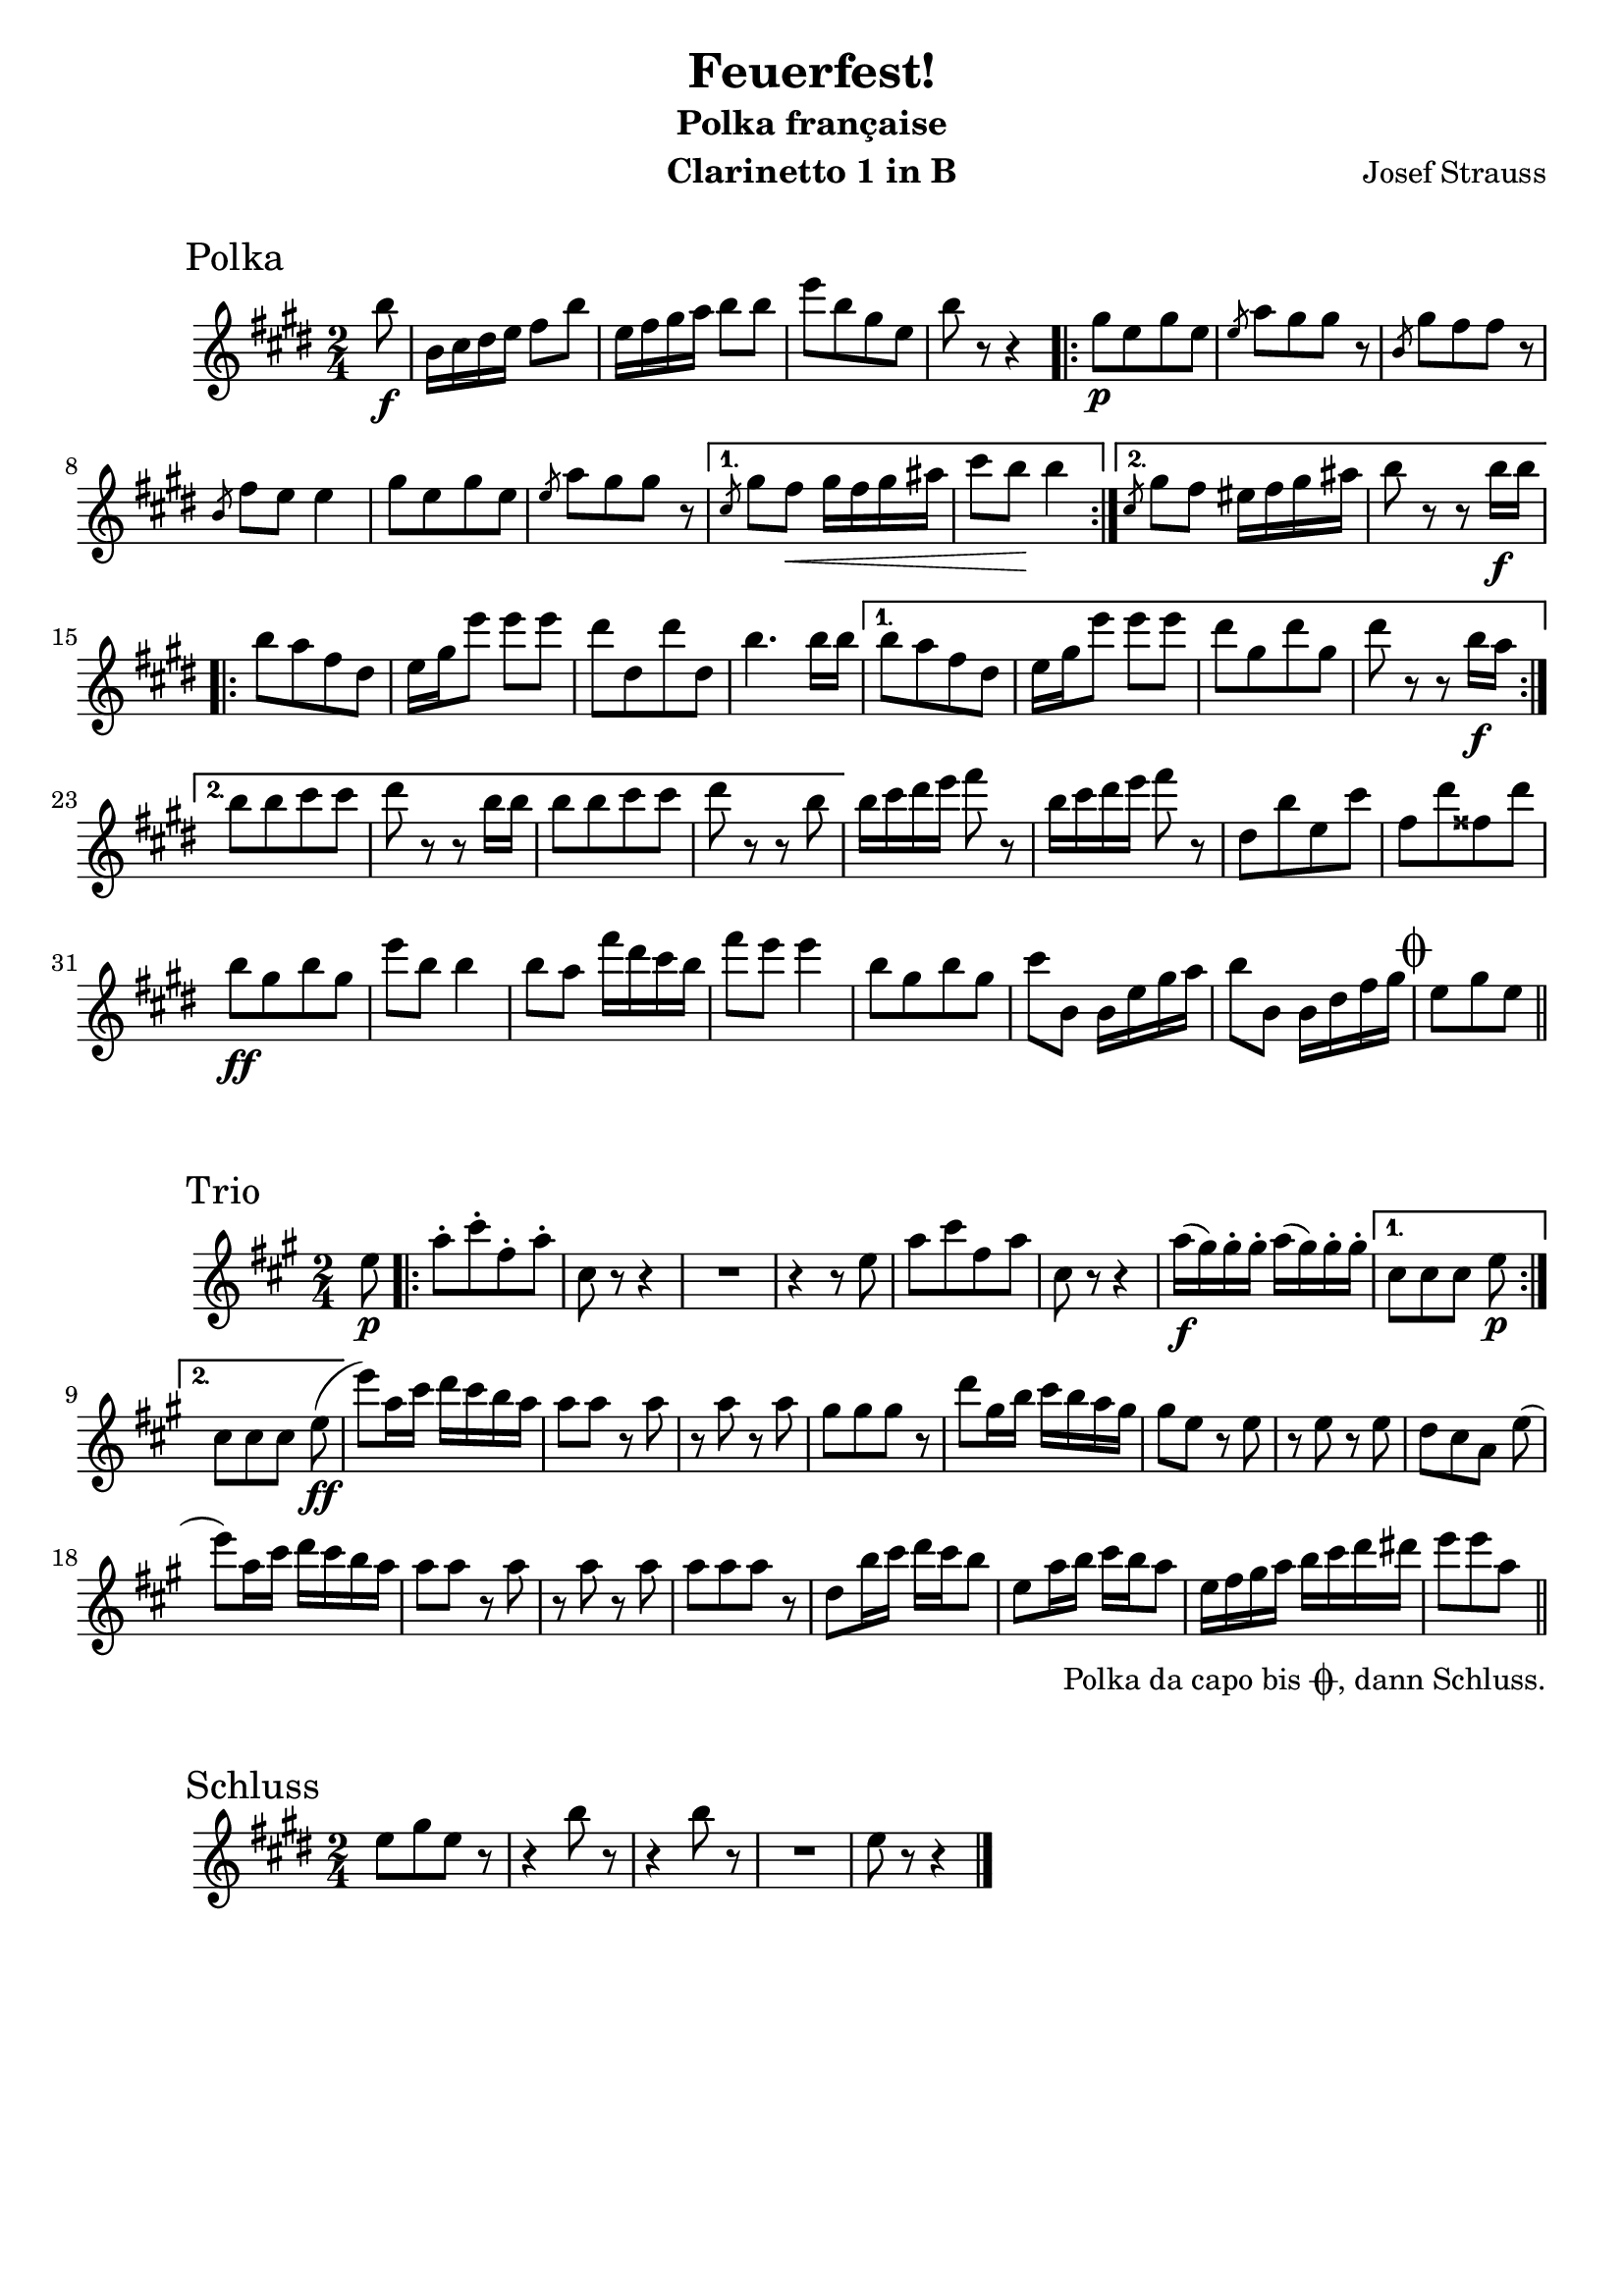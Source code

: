 \version "2.22.2"
\language "deutsch"

\paper {
   paper-height = 297\mm
   paper-width = 210\mm
   markup-markup-spacing.basic-distance = #14
}

\header {
  title = "Feuerfest!"
  subtitle = "Polka française"
  composer = "Josef Strauss"
  instrument = "Clarinetto 1 in B"
  tagline = ""
}

polka = \relative c''' {
   \transposition d'
   \time 2/4
   \key c \major

   \partial 8 g8\f
   g,16 a h c d8 g
   c,16 d e f g8 8
   c[ g e c]
   g' r r4
   \repeat volta 2 {
     e8\p[ c e c]
     \slashedGrace c f[ e e] r
     \slashedGrace g, e'[ d d] r
     \slashedGrace g, d' c c4
     e8[ c e c]
     \slashedGrace c f[ e e] r
   }
   \alternative {
      { \slashedGrace a, e' d\< e16 d e fis
        a8 g\! g4
      }
      { \slashedGrace a,8 e' d cis16 d e fis
        g8 r r g16\f g
      }
   }

   \repeat volta 2 {
      g8[ f d h]
      c16 e c'8 8 8
      h[ h, h' h,]
      g'4. 16 16
   }
   \alternative {
      { 8[ f d h]
        c16 e c'8 8 8
        h[ e, h' e,]
        h' r r g16\f f
      }
      { g8[ g a a]
        h r r g16 g
        g8[ g a a]
        h r r g
      }
   }

   \repeat unfold 2 { g16 a h c d8 r }
   h,[ g' c, a']
   d,[ h' dis, h']
   g\ff[ e g e]

   c' g g4
   8 f d'16 h a g
   d'8 c c4
   g8[ e g e]
   a g, g16 c e f
   g8 g, g16 h d e

   \mark \markup { \musicglyph "scripts.coda" }
   c8[ e c]
    \bar "||"

}

trio = \relative c'' {
   \transposition d'
   \time 2/4
   \key f \major
   \partial 8 c8\p
   \repeat volta 2 {
     f-.[ a-. d,-. f-.]
     a, r r4
     R2
     r4 r8 c
     f[ a d, f]
     a, r r4
     f'16\f( e) e-. e-. f( e) e-. e-.
   }
   \alternative {
      { a,8[ a a] c\p }
      { a8[ a a] c\ff( }
   }
   c') f,16 a b a g f
   f8 8 r f
   r f r f
   e[ e e] r

   b' e,16 g a g f e
   e8 c r c
   r c r c
   b[ a f] c'(
   c') f,16 a b a g f
   f8 f r f

   r f r f
   f[ f f] r
   b, g'16 a b a g8
   c, f16 g a g f8
   c16 d e f g a b h
   c8[ c f,]_\tweak outside-staff-padding #2 -\markup {\halign #.8 \concat {
     \vcenter "Polka da capo bis "
     \vcenter \musicglyph "scripts.coda"
     \vcenter ", dann Schluss."
   }}
   \bar "||"

}

schluss = \relative c'' {
   \time 2/4
   \key c \major

   c8[ e c] r
   \repeat unfold 2 { r4 g'8 r }
   R2
   c,8 r r4
   \bar "|."
}

\score {
  \header {
     piece = \markup { \hspace #8 \huge "Polka" }
  }
  \new Staff { \transpose b, d
    \new Voice { \polka }
  }
}

\score {
  \header {
     piece = \markup { \hspace #8 \huge "Trio" }
  }
  \new Staff { \transpose b, d
    \new Voice { \trio }
  }
}

\score {
  \header {
     piece = \markup { \hspace #8 \huge "Schluss" }
  }
  \new Staff { \transpose b, d
    \new Voice { \schluss }
  }
}